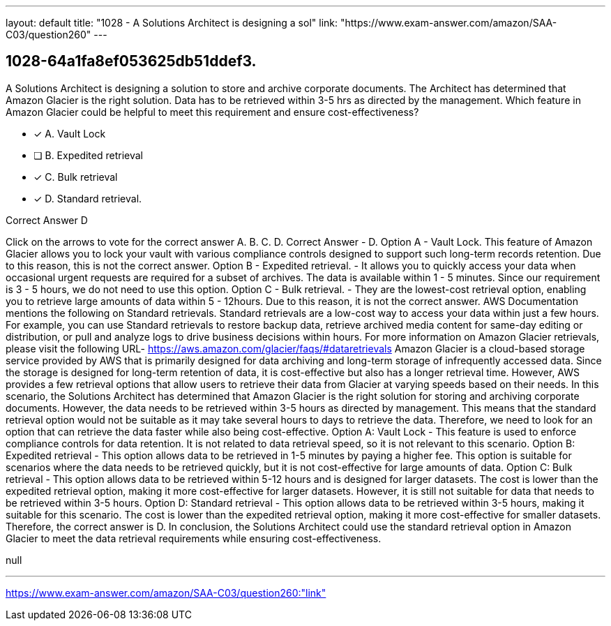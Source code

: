 ---
layout: default 
title: "1028 - A Solutions Architect is designing a sol"
link: "https://www.exam-answer.com/amazon/SAA-C03/question260"
---


[.question]
== 1028-64a1fa8ef053625db51ddef3.


****

[.query]
--
A Solutions Architect is designing a solution to store and archive corporate documents.
The Architect has determined that Amazon Glacier is the right solution.
Data has to be retrieved within 3-5 hrs as directed by the management. Which feature in Amazon Glacier could be helpful to meet this requirement and ensure cost-effectiveness?


--

[.list]
--
* [*] A. Vault Lock
* [ ] B. Expedited retrieval
* [*] C. Bulk retrieval
* [*] D. Standard retrieval.

--
****

[.answer]
Correct Answer  D

[.explanation]
--
Click on the arrows to vote for the correct answer
A.
B.
C.
D.
Correct Answer - D.
Option A - Vault Lock.
This feature of Amazon Glacier allows you to lock your vault with various compliance controls designed to support such long-term records retention.
Due to this reason, this is not the correct answer.
Option B - Expedited retrieval.
- It allows you to quickly access your data when occasional urgent requests are required for a subset of archives.
The data is available within 1 - 5 minutes.
Since our requirement is 3 - 5 hours, we do not need to use this option.
Option C - Bulk retrieval.
- They are the lowest-cost retrieval option, enabling you to retrieve large amounts of data within 5 - 12hours.
Due to this reason, it is not the correct answer.
AWS Documentation mentions the following on Standard retrievals.
Standard retrievals are a low-cost way to access your data within just a few hours.
For example, you can use Standard retrievals to restore backup data, retrieve archived media content for same-day editing or distribution, or pull and analyze logs to drive business decisions within hours.
For more information on Amazon Glacier retrievals, please visit the following URL-
https://aws.amazon.com/glacier/faqs/#dataretrievals
Amazon Glacier is a cloud-based storage service provided by AWS that is primarily designed for data archiving and long-term storage of infrequently accessed data. Since the storage is designed for long-term retention of data, it is cost-effective but also has a longer retrieval time. However, AWS provides a few retrieval options that allow users to retrieve their data from Glacier at varying speeds based on their needs.
In this scenario, the Solutions Architect has determined that Amazon Glacier is the right solution for storing and archiving corporate documents. However, the data needs to be retrieved within 3-5 hours as directed by management. This means that the standard retrieval option would not be suitable as it may take several hours to days to retrieve the data. Therefore, we need to look for an option that can retrieve the data faster while also being cost-effective.
Option A: Vault Lock - This feature is used to enforce compliance controls for data retention. It is not related to data retrieval speed, so it is not relevant to this scenario.
Option B: Expedited retrieval - This option allows data to be retrieved in 1-5 minutes by paying a higher fee. This option is suitable for scenarios where the data needs to be retrieved quickly, but it is not cost-effective for large amounts of data.
Option C: Bulk retrieval - This option allows data to be retrieved within 5-12 hours and is designed for larger datasets. The cost is lower than the expedited retrieval option, making it more cost-effective for larger datasets. However, it is still not suitable for data that needs to be retrieved within 3-5 hours.
Option D: Standard retrieval - This option allows data to be retrieved within 3-5 hours, making it suitable for this scenario. The cost is lower than the expedited retrieval option, making it more cost-effective for smaller datasets. Therefore, the correct answer is D.
In conclusion, the Solutions Architect could use the standard retrieval option in Amazon Glacier to meet the data retrieval requirements while ensuring cost-effectiveness.
--

[.ka]
null

'''



https://www.exam-answer.com/amazon/SAA-C03/question260:"link"



